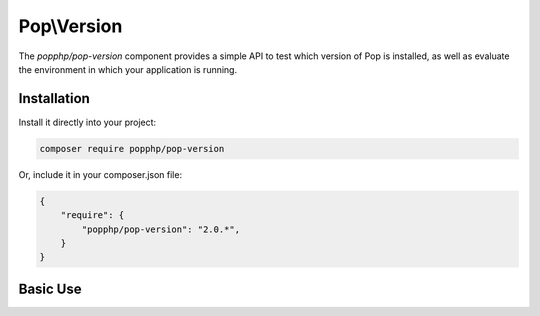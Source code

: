 Pop\\Version
============

The `popphp/pop-version` component provides a simple API to test which version of Pop is installed,
as well as evaluate the environment in which your application is running.

Installation
------------

Install it directly into your project:

.. code-block:: bash

    composer require popphp/pop-version

Or, include it in your composer.json file:

.. code-block:: json

    {
        "require": {
            "popphp/pop-version": "2.0.*",
        }
    }

Basic Use
---------
